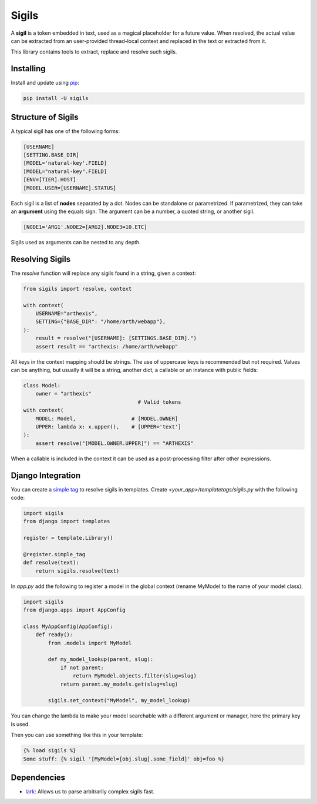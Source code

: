 Sigils
======

A **sigil** is a token embedded in text, used as a magical placeholder
for a future value. When resolved, the actual value can be extracted
from an user-provided thread-local context and replaced in the text
or extracted from it.

This library contains tools to extract, replace and resolve such sigils.


.. _Documentation:


Installing
----------

Install and update using `pip`_:

.. code-block:: text

    pip install -U sigils


Structure of Sigils
-------------------

A typical sigil has one of the following forms:

.. code-block:: text

    [USERNAME]
    [SETTING.BASE_DIR]
    [MODEL='natural-key'.FIELD]
    [MODEL="natural-key".FIELD]
    [ENV=[TIER].HOST]
    [MODEL.USER=[USERNAME].STATUS]

Each sigil is a list of **nodes** separated by a dot.
Nodes can be standalone or parametrized.
If parametrized, they can take an **argument** using the
equals sign. The argument can be a number, a quoted string,
or another sigil.

.. code-block:: text

    [NODE1='ARG1'.NODE2=[ARG2].NODE3=10.ETC]

Sigils used as arguments can be nested to any depth.


Resolving Sigils
----------------

The *resolve* function will replace any sigils found in a string,
given a context:

.. code-block:: python

    from sigils import resolve, context

    with context(
        USERNAME="arthexis",
        SETTING={"BASE_DIR": "/home/arth/webapp"},
    ):
        result = resolve("[USERNAME]: [SETTINGS.BASE_DIR].")
        assert result == "arthexis: /home/arth/webapp"

All keys in the context mapping should be strings.
The use of uppercase keys is recommended but not required.
Values can be anything, but usually it will be a string,
another dict, a callable or an instance with public fields:

.. code-block:: python

    class Model:
        owner = "arthexis"
                                         # Valid tokens
    with context(
        MODEL: Model,                  # [MODEL.OWNER]
        UPPER: lambda x: x.upper(),    # [UPPER='text']
    ):
        assert resolve("[MODEL.OWNER.UPPER]") == "ARTHEXIS"

When a callable is included in the context it can be used
as a post-processing filter after other expressions.


Django Integration
------------------

You can create a `simple tag`_ to resolve sigils in templates.
Create *<your_app>/templatetags/sigils.py* with the following code:

.. code-block:: python

    import sigils
    from django import templates

    register = template.Library()

    @register.simple_tag
    def resolve(text):
        return sigils.resolve(text)

In *app.py* add the following to register a model in the global context
(rename MyModel to the name of your model class):

.. code-block:: python

    import sigils
    from django.apps import AppConfig

    class MyAppConfig(AppConfig):
        def ready():
            from .models import MyModel

            def my_model_lookup(parent, slug):
                if not parent:
                    return MyModel.objects.filter(slug=slug)
                return parent.my_models.get(slug=slug)

            sigils.set_context("MyModel", my_model_lookup)

You can change the lambda to make your model searchable with
a different argument or manager, here the primary key is used.

Then you can use something like this in your template:

.. code-block:: django

    {% load sigils %}
    Some stuff: {% sigil '[MyModel=[obj.slug].some_field]' obj=foo %}

.. _simple tag: https://docs.djangoproject.com/en/2.2/howto/custom-template-tags/#simple-tags

Dependencies
------------

* lark_: Allows us to parse arbitrarily complex sigils fast.


.. _lark: https://github.com/lark-parser/lark
.. _pip: https://pip.pypa.io/en/stable/quickstart/
